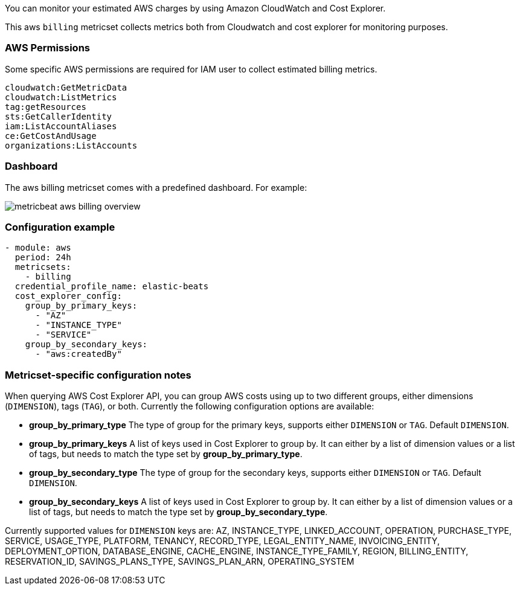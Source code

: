 You can monitor your estimated AWS charges by using Amazon CloudWatch and Cost
Explorer.

This aws `billing` metricset collects metrics both from Cloudwatch and cost
explorer for monitoring purposes.

[float]
=== AWS Permissions
Some specific AWS permissions are required for IAM user to collect estimated
billing metrics.
----
cloudwatch:GetMetricData
cloudwatch:ListMetrics
tag:getResources
sts:GetCallerIdentity
iam:ListAccountAliases
ce:GetCostAndUsage
organizations:ListAccounts
----

[float]
=== Dashboard

The aws billing metricset comes with a predefined dashboard. For example:

image::./images/metricbeat-aws-billing-overview.png[]

[float]
=== Configuration example
[source,yaml]
----
- module: aws
  period: 24h
  metricsets:
    - billing
  credential_profile_name: elastic-beats
  cost_explorer_config:
    group_by_primary_keys:
      - "AZ"
      - "INSTANCE_TYPE"
      - "SERVICE"
    group_by_secondary_keys:
      - "aws:createdBy"
----

[float]
=== Metricset-specific configuration notes
When querying AWS Cost Explorer API, you can group AWS costs using up to two
different groups, either dimensions (`DIMENSION`), tags (`TAG`), or both. Currently the following configuration options are available:

* *group_by_primary_type* The type of group for the primary keys, supports either `DIMENSION` or `TAG`. Default `DIMENSION`.
* *group_by_primary_keys* A list of keys used in Cost Explorer to group by. It can either by a list of dimension values or a list of tags, but needs to match the type set by *group_by_primary_type*.
* *group_by_secondary_type* The type of group for the secondary keys, supports either `DIMENSION` or `TAG`. Default `DIMENSION`.
* *group_by_secondary_keys* A list of keys used in Cost Explorer to group by. It can either by a list of dimension values or a list of tags, but needs to match the type set by *group_by_secondary_type*.

Currently supported values for `DIMENSION` keys are: AZ, INSTANCE_TYPE, LINKED_ACCOUNT, OPERATION, PURCHASE_TYPE, SERVICE, USAGE_TYPE, PLATFORM, TENANCY, RECORD_TYPE, LEGAL_ENTITY_NAME, INVOICING_ENTITY, DEPLOYMENT_OPTION, DATABASE_ENGINE, CACHE_ENGINE, INSTANCE_TYPE_FAMILY, REGION, BILLING_ENTITY, RESERVATION_ID, SAVINGS_PLANS_TYPE, SAVINGS_PLAN_ARN, OPERATING_SYSTEM
